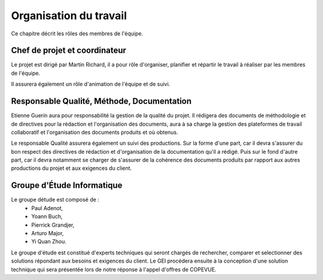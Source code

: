 Organisation du travail
-----------------------

Ce chapitre décrit les rôles des membres de l'équipe.

Chef de projet et coordinateur
==============================

Le projet est dirigé par Martin Richard, il a pour rôle d'organiser, planifier
et répartir le travail à réaliser par les membres de l'équipe.

Il assurera également un rôle d'animation de l'équipe et de suivi.


Responsable Qualité, Méthode, Documentation
===========================================

Etienne Guerin aura pour responsabilité la gestion de la qualité du projet. Il
rédigera des documents de méthodologie et de directives pour la rédaction et
l'organisation des documents, aura à sa charge la gestion des plateformes de
travail collaboratif et l'organisation des documents produits et où obtenus.

Le responsable Qualité assurera également un suivi des productions. Sur la
forme d'une part, car il devra s'assurer du bon respect des directives de
rédaction et d'organisation de la documentation qu'il a rédigé. Puis sur le
fond d'autre part, car il devra notamment se charger de s'assurer de la
cohérence des documents produits par rapport aux autres productions du projet
et aux exigences du client.

Groupe d'Étude Informatique
===========================

Le groupe détude est composé de :
 * Paul Adenot,
 * Yoann Buch,
 * Pierrick Grandjer,
 * Arturo Major,
 * Yi Quan Zhou.

Le groupe d'étude est constitué d'experts techniques qui seront chargés de
rechercher, comparer et selectionner des solutions répondant aux besoins et
exigences du client. Le GEI procédera ensuite à la conception d'une solution
technique qui sera présentée lors de notre réponse à l'appel d'offres de
COPEVUE.
